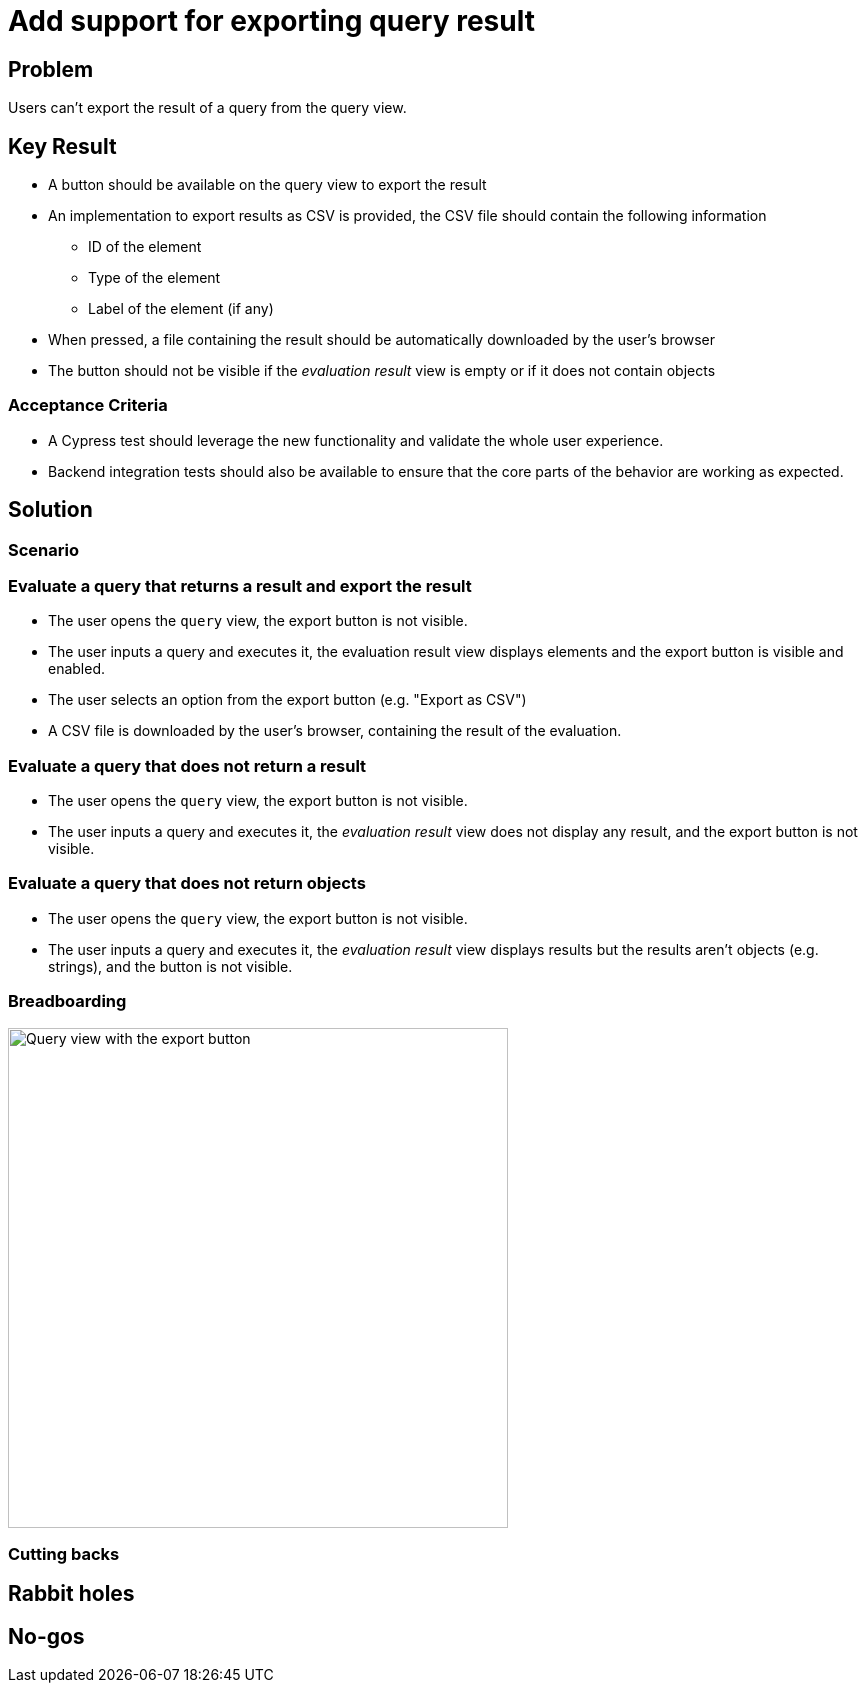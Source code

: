 = Add support for exporting query result

== Problem

Users can't export the result of a query from the query view.

== Key Result

- A button should be available on the query view to export the result
- An implementation to export results as CSV is provided, the CSV file should contain the following information
* ID of the element
* Type of the element
* Label of the element (if any)
- When pressed, a file containing the result should be automatically downloaded by the user's browser
- The button should not be visible if the _evaluation result_ view is empty or if it does not contain objects

=== Acceptance Criteria

- A Cypress test should leverage the new functionality and validate the whole user experience.
- Backend integration tests should also be available to ensure that the core parts of the behavior are working as expected.

== Solution

=== Scenario

=== Evaluate a query that returns a result and export the result

- The user opens the `query` view, the export button is not visible.
- The user inputs a query and executes it, the evaluation result view displays elements and the export button is visible and enabled.
- The user selects an option from the export button (e.g. "Export as CSV")
- A CSV file is downloaded by the user's browser, containing the result of the evaluation.

=== Evaluate a query that does not return a result

- The user opens the `query` view, the export button is not visible.
- The user inputs a query and executes it, the _evaluation result_ view does not display any result, and the export button is not visible.

=== Evaluate a query that does not return objects

- The user opens the `query` view, the export button is not visible.
- The user inputs a query and executes it, the _evaluation result_ view displays results but the results aren't objects (e.g. strings), and the button is not visible.

=== Breadboarding

image::images/query-view-with-export-button.png[Query view with the export button, width=500, align=center]

=== Cutting backs


== Rabbit holes


== No-gos


